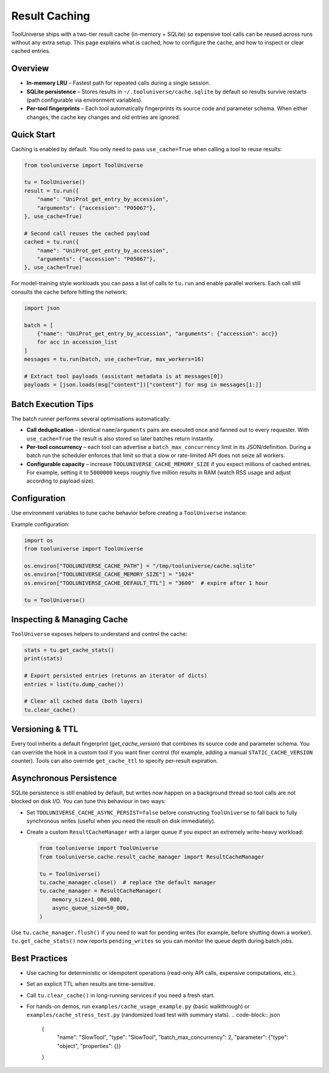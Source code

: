 Result Caching
==============

ToolUniverse ships with a two-tier result cache (in-memory + SQLite) so
expensive tool calls can be reused across runs without any extra setup. This
page explains what is cached, how to configure the cache, and how to inspect or
clear cached entries.

Overview
--------

* **In-memory LRU** – Fastest path for repeated calls during a single session.
* **SQLite persistence** – Stores results in ``~/.tooluniverse/cache.sqlite`` by
  default so results survive restarts (path configurable via environment
  variables).
* **Per-tool fingerprints** – Each tool automatically fingerprints its source
  code and parameter schema. When either changes, the cache key changes and old
  entries are ignored.

Quick Start
-----------

Caching is enabled by default. You only need to pass ``use_cache=True`` when
calling a tool to reuse results:

.. code-block:: python

    from tooluniverse import ToolUniverse

    tu = ToolUniverse()
    result = tu.run({
        "name": "UniProt_get_entry_by_accession",
        "arguments": {"accession": "P05067"},
    }, use_cache=True)

    # Second call reuses the cached payload
    cached = tu.run({
        "name": "UniProt_get_entry_by_accession",
        "arguments": {"accession": "P05067"},
    }, use_cache=True)

For model-training style workloads you can pass a list of calls to ``tu.run`` and
enable parallel workers. Each call still consults the cache before hitting the
network:

.. code-block:: python

    import json

    batch = [
        {"name": "UniProt_get_entry_by_accession", "arguments": {"accession": acc}}
        for acc in accession_list
    ]
    messages = tu.run(batch, use_cache=True, max_workers=16)

    # Extract tool payloads (assistant metadata is at messages[0])
    payloads = [json.loads(msg["content"])["content"] for msg in messages[1:]]

Batch Execution Tips
--------------------

The batch runner performs several optimisations automatically:

* **Call deduplication** – identical ``name``/``arguments`` pairs are executed
  once and fanned out to every requester. With ``use_cache=True`` the result is
  also stored so later batches return instantly.
* **Per-tool concurrency** – each tool can advertise a
  ``batch_max_concurrency`` limit in its JSON/definition. During a batch run the
  scheduler enforces that limit so that a slow or rate-limited API does not
  seize all workers.
* **Configurable capacity** – increase
  ``TOOLUNIVERSE_CACHE_MEMORY_SIZE`` if you expect millions of cached entries.
  For example, setting it to ``5000000`` keeps roughly five million results in
  RAM (watch RSS usage and adjust according to payload size).

Configuration
-------------

Use environment variables to tune cache behavior before creating a
``ToolUniverse`` instance:

===============================  ==============================================
Variable                         Description
===============================  ==============================================
``TOOLUNIVERSE_CACHE_ENABLED``   Turn caching on/off (``true`` by default)
``TOOLUNIVERSE_CACHE_PERSIST``   Enable SQLite persistence (``true`` by default)
``TOOLUNIVERSE_CACHE_PATH``      Full path to the SQLite file
``TOOLUNIVERSE_CACHE_DIR``       Directory for the SQLite file (default:
                                 ``~/.tooluniverse``) if ``CACHE_PATH`` unset
``TOOLUNIVERSE_CACHE_MEMORY_SIZE``  Max entries in the in-memory LRU (default 256)
``TOOLUNIVERSE_CACHE_DEFAULT_TTL``  Expiration in seconds (None disables TTL)
``TOOLUNIVERSE_CACHE_SINGLEFLIGHT``  Deduplicate concurrent misses (``true``)
``TOOLUNIVERSE_CACHE_ASYNC_PERSIST``  Write cache entries to SQLite on a background thread (``true``)
===============================  ==============================================

Example configuration:

.. code-block:: python

    import os
    from tooluniverse import ToolUniverse

    os.environ["TOOLUNIVERSE_CACHE_PATH"] = "/tmp/tooluniverse/cache.sqlite"
    os.environ["TOOLUNIVERSE_CACHE_MEMORY_SIZE"] = "1024"
    os.environ["TOOLUNIVERSE_CACHE_DEFAULT_TTL"] = "3600"  # expire after 1 hour

    tu = ToolUniverse()

Inspecting & Managing Cache
---------------------------

``ToolUniverse`` exposes helpers to understand and control the cache:

.. code-block:: python

    stats = tu.get_cache_stats()
    print(stats)

    # Export persisted entries (returns an iterator of dicts)
    entries = list(tu.dump_cache())

    # Clear all cached data (both layers)
    tu.clear_cache()

Versioning & TTL
----------------

Every tool inherits a default fingerprint (`get_cache_version`) that combines
its source code and parameter schema. You can override the hook in a custom tool
if you want finer control (for example, adding a manual ``STATIC_CACHE_VERSION``
counter). Tools can also override ``get_cache_ttl`` to specify per-result
expiration.

Asynchronous Persistence
------------------------

SQLite persistence is still enabled by default, but writes now happen on a
background thread so tool calls are not blocked on disk I/O. You can tune this
behaviour in two ways:

* Set ``TOOLUNIVERSE_CACHE_ASYNC_PERSIST=false`` before constructing
  ``ToolUniverse`` to fall back to fully synchronous writes (useful when you
  need the result on disk immediately).
* Create a custom ``ResultCacheManager`` with a larger queue if you expect an
  extremely write-heavy workload:

  .. code-block:: python

      from tooluniverse import ToolUniverse
      from tooluniverse.cache.result_cache_manager import ResultCacheManager

      tu = ToolUniverse()
      tu.cache_manager.close()  # replace the default manager
      tu.cache_manager = ResultCacheManager(
          memory_size=1_000_000,
          async_queue_size=50_000,
      )

Use ``tu.cache_manager.flush()`` if you need to wait for pending writes (for
example, before shutting down a worker). ``tu.get_cache_stats()`` now reports
``pending_writes`` so you can monitor the queue depth during batch jobs.

Best Practices
--------------

* Use caching for deterministic or idempotent operations (read-only API calls,
  expensive computations, etc.).
* Set an explicit TTL when results are time-sensitive.
* Call ``tu.clear_cache()`` in long-running services if you need a fresh start.
* For hands-on demos, run ``examples/cache_usage_example.py`` (basic walkthrough)
  or ``examples/cache_stress_test.py`` (randomized load test with summary stats).
  .. code-block:: json

      {
        "name": "SlowTool",
        "type": "SlowTool",
        "batch_max_concurrency": 2,
        "parameter": {"type": "object", "properties": {}}
      }
